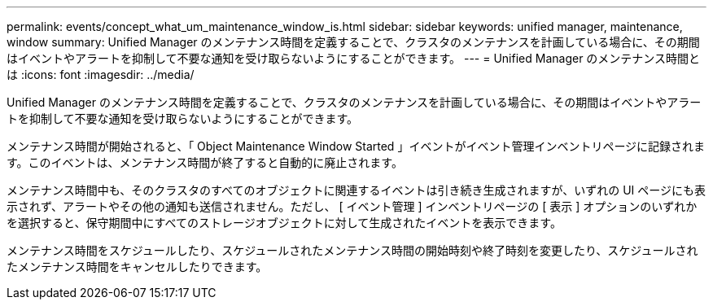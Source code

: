 ---
permalink: events/concept_what_um_maintenance_window_is.html 
sidebar: sidebar 
keywords: unified manager, maintenance, window 
summary: Unified Manager のメンテナンス時間を定義することで、クラスタのメンテナンスを計画している場合に、その期間はイベントやアラートを抑制して不要な通知を受け取らないようにすることができます。 
---
= Unified Manager のメンテナンス時間とは
:icons: font
:imagesdir: ../media/


[role="lead"]
Unified Manager のメンテナンス時間を定義することで、クラスタのメンテナンスを計画している場合に、その期間はイベントやアラートを抑制して不要な通知を受け取らないようにすることができます。

メンテナンス時間が開始されると、「 Object Maintenance Window Started 」イベントがイベント管理インベントリページに記録されます。このイベントは、メンテナンス時間が終了すると自動的に廃止されます。

メンテナンス時間中も、そのクラスタのすべてのオブジェクトに関連するイベントは引き続き生成されますが、いずれの UI ページにも表示されず、アラートやその他の通知も送信されません。ただし、 [ イベント管理 ] インベントリページの [ 表示 ] オプションのいずれかを選択すると、保守期間中にすべてのストレージオブジェクトに対して生成されたイベントを表示できます。

メンテナンス時間をスケジュールしたり、スケジュールされたメンテナンス時間の開始時刻や終了時刻を変更したり、スケジュールされたメンテナンス時間をキャンセルしたりできます。
